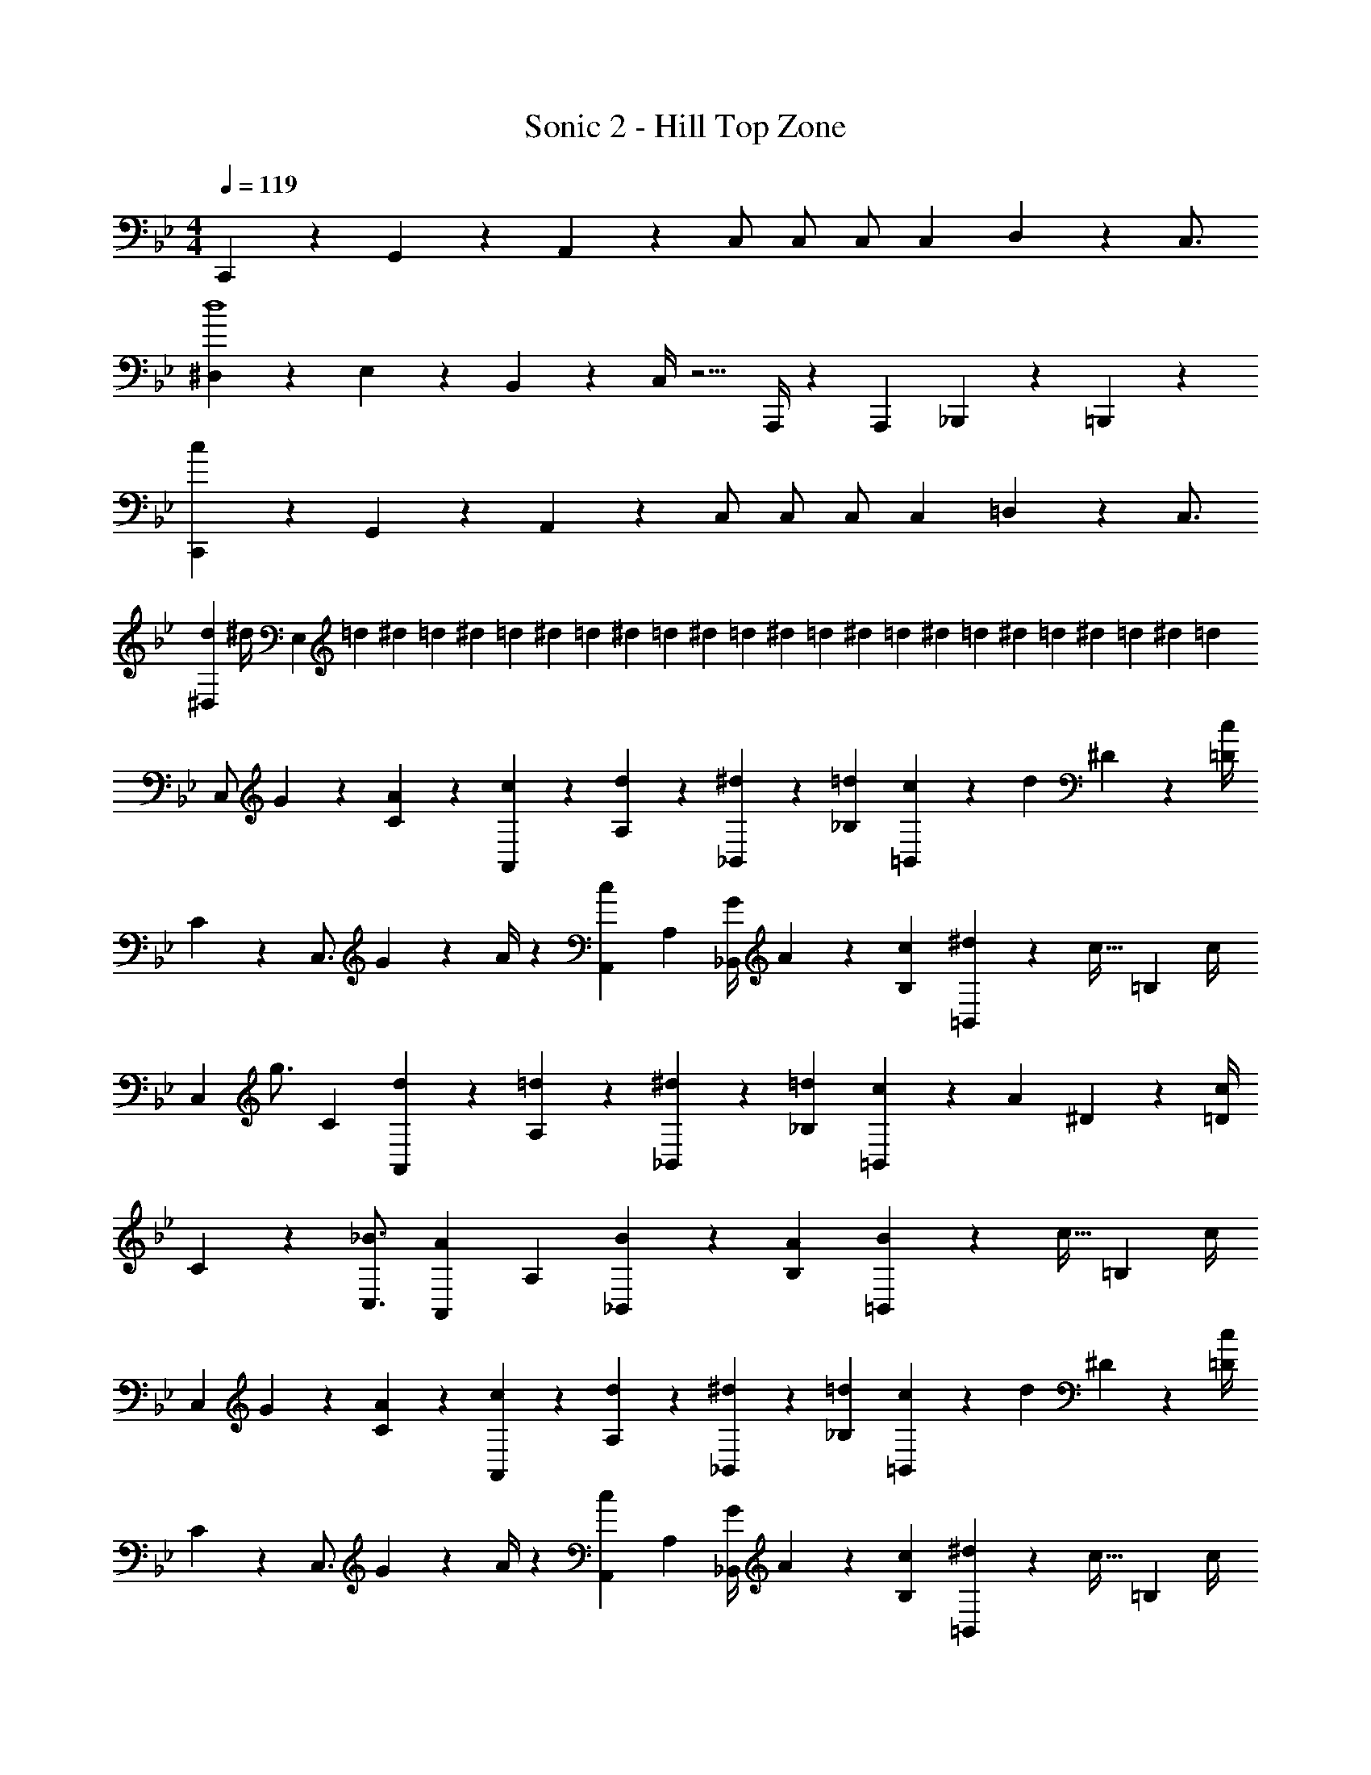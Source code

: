 X: 1
T: Sonic 2 - Hill Top Zone
Z: ABC Generated by Starbound Composer
L: 1/4
M: 4/4
Q: 1/4=119
K: Bb
C,,5/18 z/72 G,,2/9 z5/288 A,,13/28 z9/224 C,/2 C,/2 C,/2 C,13/28 D,2/9 z/36 C,3/4 
[^D,5/18d4] z/72 E,2/9 z5/288 B,,2/9 z7/288 C,/4 z5/4 A,,,/4 z/126 A,,,13/28 _B,,,13/28 z/28 =B,,,13/28 z/28 
[C,,5/18c29/28] z/72 G,,2/9 z5/288 A,,13/28 z9/224 C,/2 C,/2 C,/2 C,13/28 =D,2/9 z/36 C,3/4 
[^D,5/18d3/10] [z/72^d/4] [z5/24E,2/7] [z/5=d3/14] [z3/20^d/6] [z3/20=d/6] [z3/20^d/6] [z3/20=d/6] [z13/90^d/6] [z43/288=d/6] [z5/32^d/6] [z/7=d/6] [z25/168^d/6] [z7/48=d/6] [z13/80^d/6] [z3/20=d/6] [z/7^d/6] [z25/168=d/6] [z7/48^d/6] [z7/48=d/6] ^d/6 [z5/36=d/6] [z37/252^d/6] [z/7=d/6] [z13/84^d/6] [z/6=d5/28] 
[z7/24C,/2] G2/9 z5/288 [A13/28C13/28] z9/224 [c13/28A,,13/28] z/28 [d13/28A,13/28] z/28 [^d13/28_B,,13/28] z/28 [=d13/28_B,13/28] [c2/9=B,,13/28] z/36 [z/4d9/20] ^D2/9 z/36 [c/4=D/4] 
C5/18 z/72 [z23/96C,3/4] G2/9 z7/288 A/4 z/126 [z/2A,,15/28c] [z/2A,15/28] [z61/252G/4_B,,15/28] A2/9 z/28 [c13/28B,15/28] [^d2/9=B,,15/28] z/36 [z/4c15/32] [z/4=B,15/28] c/4 
[z7/24C,5/9] [z23/96g3/4] [z113/224C15/28] [d13/28A,,15/28] z/28 [=d13/28A,15/28] z/28 [^d13/28_B,,15/28] z/28 [=d13/28_B,15/28] [c2/9=B,,15/28] z/36 [z/4A9/20] ^D2/9 z/36 [c/4=D/4] 
C5/18 z/72 [z125/168_B3/4C,3/4] [z/2A,,15/28A] [z/2A,15/28] [B13/28_B,,15/28] z/28 [A13/28B,15/28] [B2/9=B,,15/28] z/36 [z/4c15/32] [z/4=B,15/28] c/4 
[z7/24C,5/9] G2/9 z5/288 [A13/28C15/28] z9/224 [c13/28A,,15/28] z/28 [d13/28A,15/28] z/28 [^d13/28_B,,15/28] z/28 [=d13/28_B,15/28] [c2/9=B,,15/28] z/36 [z/4d9/20] ^D2/9 z/36 [c/4=D/4] 
C5/18 z/72 [z23/96C,3/4] G2/9 z7/288 A/4 z/126 [z/2A,,15/28c] [z/2A,15/28] [z61/252G/4_B,,15/28] A2/9 z/28 [c13/28B,15/28] [^d2/9=B,,15/28] z/36 [z/4c15/32] [z/4=B,15/28] c/4 
[z7/24C,5/9] [z23/96g3/4] [z113/224C15/28] [d13/28A,,15/28] z/28 [=d13/28A,15/28] z/28 [^d13/28_B,,15/28] z/28 [=d13/28_B,15/28] [c2/9=B,,15/28] z/36 [z/4A9/20] ^D2/9 z/36 [c/4=D/4] 
C5/18 z/72 [z125/168B3/4C,3/4] [z/2A,,15/28A] [z/2A,15/28] [B13/28_B,,15/28] z/28 [A13/28B,15/28] [B2/9=B,,15/28] z/36 [z/4c3/4] [z/2=B,15/28] 
K: F
[z17/32_B,,5/9] [z113/224_B,15/28B] [z/2B,,15/28] [c13/28B,15/28] z/28 [z/2B,,15/28d] [z13/28B,15/28] [z/2B,,15/28e] [z/2B,15/28] 
[A,,2/7f29/28] z/168 [z125/168A,,3/4] [A,,13/28e] z/28 A,13/28 z/28 [z3/14d13/28G,,13/28] 
Q: 1/4=118
z2/7 [z3/14G,13/28B] 
Q: 1/4=117
z/4 
Q: 1/4=116
G,,13/28 z/28 
Q: 1/4=115
[c13/28G,13/28] z/28 
[z/4E15/28C,15/28] 
Q: 1/4=119
z9/32 [E13/28C,13/28] z9/224 [F/2=D,/2] [F13/28D,13/28] z/28 [^F/2_E,/2] [F13/28E,13/28] [=E,13/28G] z/28 G,,2/9 z/36 A,,/4 
[E2/7C,2/7] z/168 [z125/168E3/4C,3/4] [=F/2D,/2] [F13/28D,13/28] z/28 [^F/2_E,/2] [F13/28E,13/28] [=E,/2G] E,13/28 z/28 
B,,/2 z/32 [B,13/28B] z9/224 B,,13/28 z/28 [c13/28B,13/28] z/28 [B,,13/28d] z/28 B,13/28 [B,,13/28e] z/28 B,13/28 z/28 
[A,,2/7f29/28] z/168 [z125/168A,,3/4] [A,,13/28e] z/28 A,13/28 z/28 [d13/28G,,13/28] z/28 [G,13/28B] G,,13/28 z/28 [c13/28G,13/28] z/28 
[z17/32E15/28C,15/28] [E13/28C,13/28] z9/224 [=F/2D,/2] [F13/28D,13/28] z/28 [^F/2_E,/2] [F13/28E,13/28] [=E,13/28G] z/28 G,,2/9 z/36 A,,/4 
[e2/7g2/7C,2/7] z/168 [e3/4g3/4C,3/4] z71/24 
K: Bb
C,,5/18 z/72 G,,2/9 z5/288 =A,,13/28 z9/224 C,/2 C,/2 C,/2 C,13/28 D,2/9 z/36 C,3/4 
[_E,5/18d4] z/72 =E,2/9 z5/288 =B,,2/9 z7/288 C,/4 z5/4 =A,,,/4 z/126 A,,,13/28 _B,,,13/28 z/28 =B,,,13/28 z/28 
[C,,5/18c29/28] z/72 G,,2/9 z5/288 A,,13/28 z9/224 C,/2 C,/2 C,/2 C,13/28 D,2/9 z/36 C,3/4 
[_E,5/18d3/10] [z/72e/4] [z5/24=E,2/7] [z/5d3/14] [z3/20e/6] [z3/20d/6] [z3/20e/6] [z3/20d/6] [z13/90e/6] [z43/288d/6] [z5/32e/6] [z/7d/6] [z25/168e/6] [z7/48d/6] [z13/80e/6] [z3/20d/6] [z/7e/6] [z25/168d/6] [z7/48e/6] [z7/48d/6] e/6 [z5/36d/6] [z37/252e/6] [z/7d/6] [z13/84e/6] [z/6d5/28] 
[z7/24C,/2] G2/9 z5/288 [=A13/28C13/28] z9/224 [c13/28A,,13/28] z/28 [d13/28=A,13/28] z/28 [e13/28_B,,13/28] z/28 [d13/28B,13/28] [c2/9=B,,13/28] z/36 [z/4d9/20] E2/9 z/36 [c/4D/4] 
C5/18 z/72 [z23/96C,3/4] G2/9 z7/288 A/4 z/126 [z/2A,,15/28c] [z/2A,15/28] [z61/252G/4_B,,15/28] A2/9 z/28 [c13/28B,15/28] [e2/9=B,,15/28] z/36 [z/4c15/32] [z/4=B,15/28] c/4 
[z7/24C,5/9] [z23/96g3/4] [z113/224C15/28] [e13/28A,,15/28] z/28 [d13/28A,15/28] z/28 [e13/28_B,,15/28] z/28 [d13/28_B,15/28] [c2/9=B,,15/28] z/36 [z/4A9/20] E2/9 z/36 [c/4D/4] 
C5/18 z/72 [z125/168B3/4C,3/4] [z/2A,,15/28A] [z/2A,15/28] [B13/28_B,,15/28] z/28 [A13/28B,15/28] [B2/9=B,,15/28] z/36 [z/4c15/32] [z/4=B,15/28] c/4 
[z7/24C,5/9] G2/9 z5/288 [A13/28C15/28] z9/224 [c13/28A,,15/28] z/28 [d13/28A,15/28] z/28 [e13/28_B,,15/28] z/28 [d13/28_B,15/28] [c2/9=B,,15/28] z/36 [z/4d9/20] E2/9 z/36 [c/4D/4] 
C5/18 z/72 [z23/96C,3/4] G2/9 z7/288 A/4 z/126 [z/2A,,15/28c] [z/2A,15/28] [z61/252G/4_B,,15/28] A2/9 z/28 [c13/28B,15/28] [e2/9=B,,15/28] z/36 [z/4c15/32] [z/4=B,15/28] c/4 
[z7/24C,5/9] [z23/96g3/4] [z113/224C15/28] [e13/28A,,15/28] z/28 [d13/28A,15/28] z/28 [e13/28_B,,15/28] z/28 [d13/28_B,15/28] [c2/9=B,,15/28] z/36 [z/4A9/20] E2/9 z/36 [c/4D/4] 
C5/18 z/72 [z125/168B3/4C,3/4] [z/2A,,15/28A] [z/2A,15/28] [B13/28_B,,15/28] z/28 [A13/28B,15/28] [B2/9=B,,15/28] z/36 [z/4c3/4] [z/2=B,15/28] 
K: F
[z17/32_B,,5/9] [z113/224_B,15/28B] [z/2B,,15/28] [c13/28B,15/28] z/28 [z/2B,,15/28d] [z13/28B,15/28] [z/2B,,15/28e] [z/2B,15/28] 
[A,,2/7f29/28] z/168 [z125/168A,,3/4] [A,,13/28e] z/28 A,13/28 z/28 [z3/14d13/28G,,13/28] 
Q: 1/4=118
z2/7 [z3/14G,13/28B] 
Q: 1/4=117
z/4 
Q: 1/4=116
G,,13/28 z/28 
Q: 1/4=115
[c13/28G,13/28] z/28 
[z/4E15/28C,15/28] 
Q: 1/4=119
z9/32 [E13/28C,13/28] z9/224 [=F/2D,/2] [F13/28D,13/28] z/28 [^F/2_E,/2] [F13/28E,13/28] [=E,13/28G] z/28 G,,2/9 z/36 A,,/4 
[E2/7C,2/7] z/168 [z125/168E3/4C,3/4] [=F/2D,/2] [F13/28D,13/28] z/28 [^F/2_E,/2] [F13/28E,13/28] [=E,/2G] E,13/28 z/28 
B,,/2 z/32 [B,13/28B] z9/224 B,,13/28 z/28 [c13/28B,13/28] z/28 [B,,13/28d] z/28 B,13/28 [B,,13/28e] z/28 B,13/28 z/28 
[A,,2/7f29/28] z/168 [z125/168A,,3/4] [A,,13/28e] z/28 A,13/28 z/28 [d13/28G,,13/28] z/28 [G,13/28B] G,,13/28 z/28 [c13/28G,13/28] z/28 
[z17/32E15/28C,15/28] [E13/28C,13/28] z9/224 [=F/2D,/2] [F13/28D,13/28] z/28 [^F/2_E,/2] [F13/28E,13/28] [=E,13/28G] z/28 G,,2/9 z/36 A,,/4 
[e2/7g2/7C,2/7] z/168 [e3/4g3/4C,3/4] 
